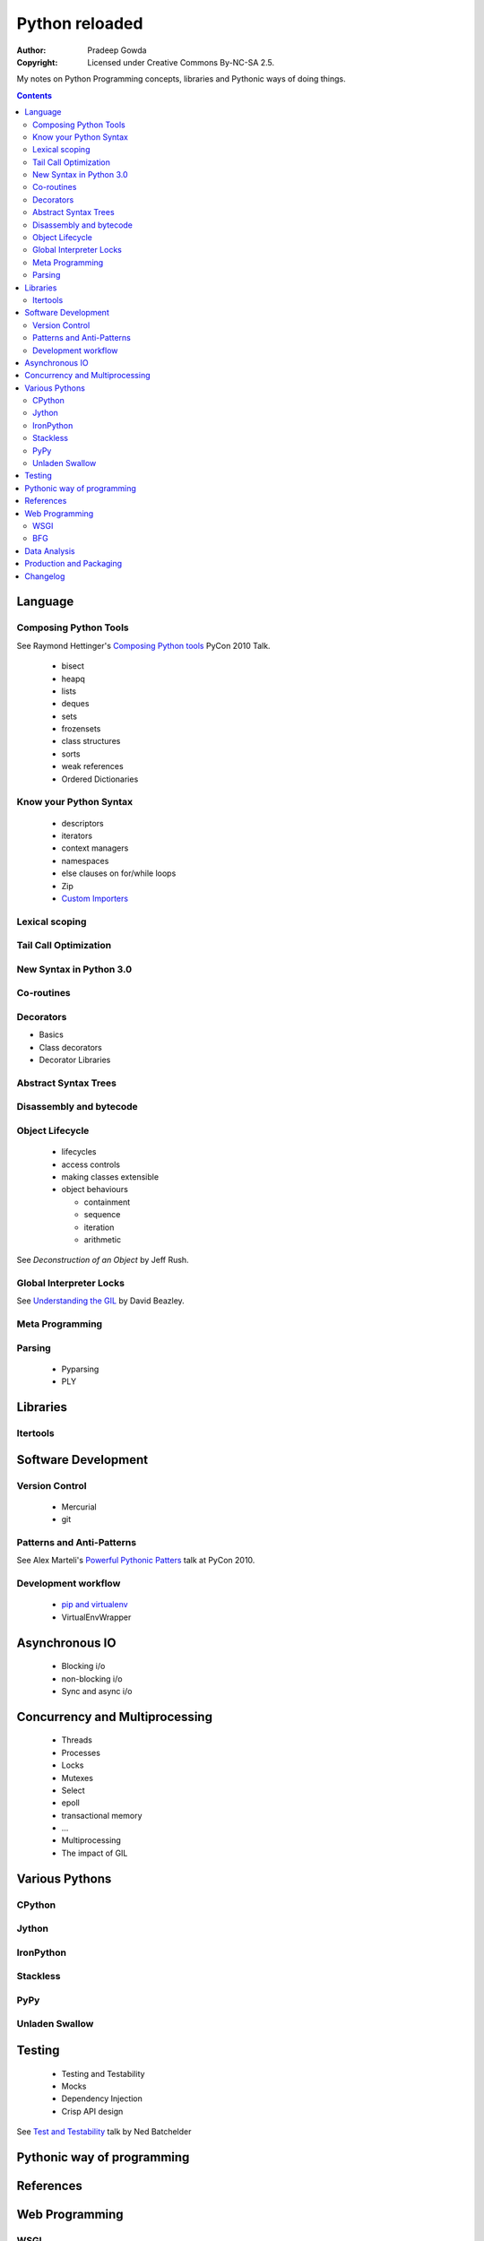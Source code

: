 ================
Python reloaded
================

:Author: Pradeep Gowda
:Copyright: Licensed under Creative Commons By-NC-SA 2.5.

My notes on Python Programming concepts, libraries and Pythonic ways
of doing things. 


.. contents::

Language
========

Composing Python Tools
----------------------
   
See Raymond Hettinger's `Composing Python tools`_ PyCon 2010 Talk.


 * bisect
 * heapq
 * lists
 * deques
 * sets
 * frozensets
 * class structures
 * sorts
 * weak references
 * Ordered Dictionaries

Know your Python Syntax
-----------------------

 * descriptors
 * iterators
 * context managers
 * namespaces
 * else clauses on for/while loops
 * Zip  
 * `Custom Importers`_

Lexical scoping
---------------

Tail Call Optimization
----------------------

New Syntax in Python 3.0
------------------------
 
Co-routines
-----------


Decorators
----------

* Basics
* Class decorators
* Decorator Libraries


Abstract Syntax Trees
---------------------

Disassembly and bytecode
------------------------

Object Lifecycle
----------------

 * lifecycles
 * access controls
 * making classes extensible
 * object behaviours

   * containment
   * sequence
   * iteration
   * arithmetic
   
See `Deconstruction of an Object` by Jeff Rush.


Global Interpreter Locks
------------------------

See `Understanding the GIL`_ by David Beazley. 
                

Meta Programming
---------------- 

Parsing
-------

 * Pyparsing
 * PLY    

Libraries
=========

Itertools
---------

Software Development
====================

Version Control
---------------

 * Mercurial
 * git
 
Patterns and Anti-Patterns
--------------------------

See Alex Marteli's `Powerful Pythonic Patters`_ talk at PyCon 2010.


Development workflow
--------------------

 * `pip and virtualenv`_ 
 * VirtualEnvWrapper

Asynchronous IO
===============

 * Blocking i/o
 * non-blocking i/o
 * Sync and async i/o

Concurrency and Multiprocessing
===============================

 * Threads
 * Processes
 * Locks
 * Mutexes
 * Select
 * epoll
 * transactional memory
 * ...
 
 * Multiprocessing
 * The impact of GIL
  

Various Pythons
===============

CPython 
-------

Jython
------


IronPython
----------

Stackless
---------

PyPy
----

Unladen Swallow
---------------
 

Testing
=======

 * Testing and Testability
 * Mocks
 * Dependency Injection
 * Crisp API design

See `Test and Testability`_ talk by Ned Batchelder 
 
Pythonic way of programming
===========================

References
==========

.. _Composing Python tools: 
   http://us.pycon.org/2010/conference/schedule/event/86/

.. _Powerful Pythonic Patters: 
   http://us.pycon.org/2010/conference/schedule/event/47/

.. _Test and Testability: 
   http://us.pycon.org/2010/conference/schedule/event/114/

.. _Custom Importers: 
   http://us.pycon.org/2010/conference/schedule/event/17/

.. _Deconstruction of an Object: http://us.pycon.org/2010/conference/schedule/event/37/

.. _Understanding the GIL: http://us.pycon.org/2010/conference/schedule/event/76/

.. _pip and virtualenv: http://mathematism.com/2009/jul/30/presentation-pip-and-virtualenv/


Web Programming
===============

WSGI 
----

BFG
---

Data Analysis
=============

 * Numpy and related
 

Production and Packaging
========================


 * Packaging
 * Deployment
 * Distribute
 * Private PyPI repositories
 
Changelog
=========
 
 * 2010-02-08 : Document created
 
